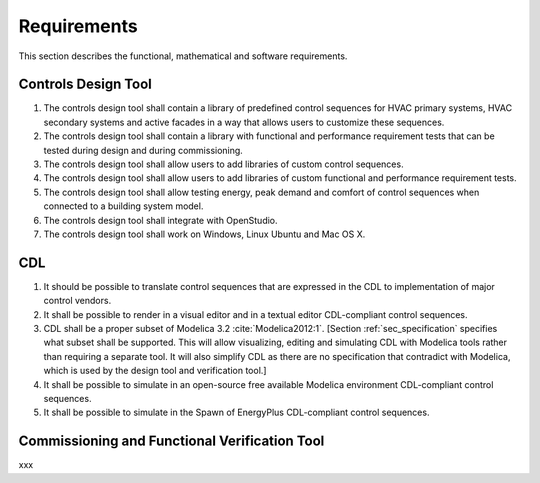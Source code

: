 .. _sec_requirements:

Requirements
------------

This section describes the functional, mathematical and software requirements.

Controls Design Tool
^^^^^^^^^^^^^^^^^^^^

#. The controls design tool shall contain a library of predefined
   control sequences for HVAC primary systems, HVAC secondary systems
   and active facades in a way that allows users to customize these
   sequences.
#. The controls design tool shall contain a library with
   functional and performance requirement tests
   that can be tested during design and during commissioning.
#. The controls design tool shall allow users to add
   libraries of custom control sequences.
#. The controls design tool shall allow users to add
   libraries of custom functional and performance requirement tests.
#. The controls design tool shall allow testing energy, peak demand
   and comfort of control sequences when connected to a building
   system model.
#. The controls design tool shall integrate with OpenStudio.
#. The controls design tool shall work on Windows, Linux Ubuntu
   and Mac OS X.


CDL
^^^

#. It should be possible to translate control sequences that
   are expressed in the CDL
   to implementation of major control vendors.
#. It shall be possible to render in a visual editor and in a textual
   editor CDL-compliant control sequences.
#. CDL shall be a proper subset of Modelica 3.2 :cite:`Modelica2012:1`.
   [Section :ref:`sec_specification` specifies what subset shall be supported. This will allow visualizing, editing and simulating
   CDL with Modelica tools rather than requiring a separate tool.
   It will also simplify CDL as there are no specification that
   contradict with Modelica, which is used by the design tool
   and verification tool.]
#. It shall be possible to simulate in an open-source free available
   Modelica environment CDL-compliant control sequences.
#. It shall be possible to simulate in the Spawn of EnergyPlus
   CDL-compliant control sequences.


Commissioning and Functional Verification Tool
^^^^^^^^^^^^^^^^^^^^^^^^^^^^^^^^^^^^^^^^^^^^^^

xxx
